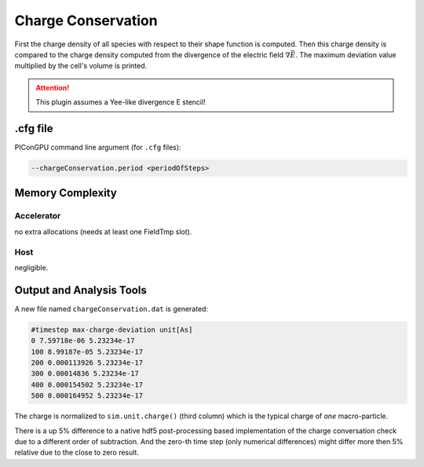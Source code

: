 .. _usage-plugins-chargeConservation:

Charge Conservation
-------------------

First the charge density of all species with respect to their shape function is computed.
Then this charge density is compared to the charge density computed from the divergence of the electric field :math:`\nabla \vec E`.
The maximum deviation value multiplied by the cell's volume is printed.

.. attention::

   This plugin assumes a Yee-like divergence E stencil!

.cfg file
^^^^^^^^^

PIConGPU command line argument (for ``.cfg`` files):

.. code:: bash

   --chargeConservation.period <periodOfSteps>

Memory Complexity
^^^^^^^^^^^^^^^^^

Accelerator
"""""""""""

no extra allocations (needs at least one FieldTmp slot).

Host
""""

negligible.

Output and Analysis Tools
^^^^^^^^^^^^^^^^^^^^^^^^^

A new file named ``chargeConservation.dat`` is generated:

.. code::

   #timestep max-charge-deviation unit[As]
   0 7.59718e-06 5.23234e-17
   100 8.99187e-05 5.23234e-17
   200 0.000113926 5.23234e-17
   300 0.00014836 5.23234e-17
   400 0.000154502 5.23234e-17
   500 0.000164952 5.23234e-17

The charge is normalized to ``sim.unit.charge()`` (third column) which is the typical charge of *one* macro-particle.

There is a up 5% difference to a native hdf5 post-processing based implementation of the charge conversation check due to a different order of subtraction.
And the zero-th time step (only numerical differences) might differ more then 5% relative due to the close to zero result. 
